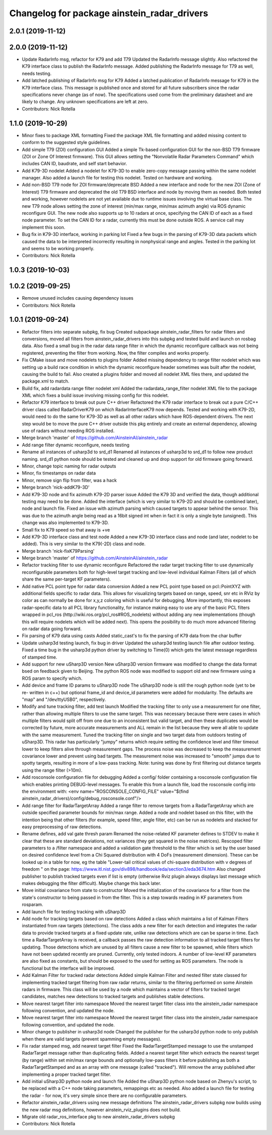 ^^^^^^^^^^^^^^^^^^^^^^^^^^^^^^^^^^^^^^^^^^^^
Changelog for package ainstein_radar_drivers
^^^^^^^^^^^^^^^^^^^^^^^^^^^^^^^^^^^^^^^^^^^^

2.0.1 (2019-11-12)
------------------

2.0.0 (2019-11-12)
------------------
* Update RadarInfo msg, refactor for K79 and add T79
  Updated the RadarInfo message slightly. Also refactored the K79
  interface class to publish the RadarInfo message.
  Added publishing the RadarInfo message for T79 as well, needs testing.
* Add latched publishing of RadarInfo msg for K79
  Added a latched publication of RadarInfo message for K79 in the K79
  interface class. This message is published once and stored for all
  future subscribers since the radar specifications never change (as of
  now).  The specifications used come from the preliminary datasheet
  and are likely to change. Any unknown specifications are left at zero.
* Contributors: Nick Rotella

1.1.0 (2019-10-29)
------------------
* Minor fixes to package XML formatting
  Fixed the package XML file formatting and added missing content to
  conform to the suggested style guidelines.
* Add simple T79 (ZOI) configuration GUI
  Added a simple Tk-based configuration GUI for the non-BSD T79 firmware
  (ZOI or Zone Of Interest firmware).  This GUI allows setting the
  "Nonvolatile Radar Parameters Command" which includes CAN ID, baudrate,
  and self start behavior.
* Add K79-3D nodelet
  Added a nodelet for K79-3D to enable zero-copy message passing within
  the same nodelet manager.  Also added a launch file for testing this
  nodelet. Tested on hardware and working.
* Add non-BSD T79 node for ZOI firmware/deprecate BSD
  Added a new interface and node for the new ZOI (Zone of Interest) T79
  firmware and deprecated the old T79 BSD interface and node by moving
  them as needed. Both tested and working, however nodelets are not yet
  available due to runtime issues involving the virtual base class.
  The new T79 node allows setting the zone of interest (min/max range,
  min/max azimuth angle) via ROS dynamic reconfigure GUI. The new node
  also supports up to 10 radars at once, specifying the CAN ID of each
  as a fixed node parameter. To set the CAN ID for a radar, currently
  this must be done outside ROS. A service call may implement this soon.
* Bug fix in K79-3D interface, working in parking lot
  Fixed a few bugs in the parsing of K79-3D data packets which caused the
  data to be interpreted incorrectly resulting in nonphysical range and
  angles. Tested in the parking lot and seems to be working properly.
* Contributors: Nick Rotella

1.0.3 (2019-10-03)
------------------

1.0.2 (2019-09-25)
------------------
* Remove unused includes causing dependency issues
* Contributors: Nick Rotella

1.0.1 (2019-09-24)
------------------
* Refactor filters into separate subpkg, fix bug
  Created subpackage ainstein_radar_filters for radar filters and
  conversions, moved all filters from ainstein_radar_drivers into this
  subpkg and tested build and launch on rosbag data.
  Also fixed a small bug in the radar data range filter in which the
  dynamic reconfigure callback was not being registered, preventing the
  filter from working. Now, the filter compiles and works properly.
* Fix CMake issue and move nodelets to plugins folder
  Added missing dependency to range filter nodelet which was setting up a
  build race condition in which the dynamic reconfigure header sometimes
  was built after the nodelet, causing the build to fail.
  Also created a plugins folder and moved all nodelet XML files there,
  and updated the package.xml to match.
* Build fix, add radardata range filter nodelet xml
  Added the radardata_range_filter nodelet XML file to the package XML
  which fixes a build issue involving missing config for this nodelet.
* Refactor K79 interface to break out pure C++ driver
  Refactored the K79 radar interface to break out a pure C/C++ driver
  class called RadarDriverK79 on which RadarInterfaceK79 now depends.
  Tested and working with K79-2D, would need to do the same for K79-3D
  as well as all other radars which have ROS-dependent drivers.
  The next step would be to move the pure C++ driver outside this pkg
  entirely and create an external dependency, allowing use of radars
  without needing ROS installed.
* Merge branch 'master' of https://github.com/AinsteinAI/ainstein_radar
* Add range filter dynamic reconfigure, needs testing
* Rename all instances of usharp3d to srd_d1
  Renamed all instances of usharp3d to srd_d1 to follow new product
  naming. srd_d1 python node should be tested and cleaned up and drop
  support for old firmware going forward.
* Minor, change topic naming for radar outputs
* Minor, fix timestamps on radar data
* Minor, remove sign flip from filter, was a hack
* Merge branch 'nick-addK79-3D'
* Add K79-3D node and fix azimuth K79-2D parser issue
  Added the K79 3D and verified the data, though additional testing may
  need to be done. Added the interface (which is very similar to K79-2D
  and should be combined later), node and launch file.
  Fixed an issue with azimuth parsing which caused targets to appear
  behind the sensor. This was due to the azimuth angle being read as
  a 16bit signed int when in fact it is only a single byte (unsigned).
  This change was also implemented to K79-3D.
* Small fix to K79 speed so that away is +ve
* Add K79-3D interface class and test node
  Added a new K79-3D interface class and node (and later, nodelet to be
  added).  This is very similar to the K79(-2D) class and node.
* Merge branch 'nick-fixK79Parsing'
* Merge branch 'master' of https://github.com/AinsteinAI/ainstein_radar
* Refactor tracking filter to use dynamic reconfigure
  Refactored the radar target tracking filter to use dynamically
  reconfigurable parameters both for high-level target tracking and
  low-level individual Kalman Filters (all of which share the same
  per-target KF parameters).
* Add native PCL point type for radar data conversion
  Added a new PCL point type based on pcl::PointXYZ with additional
  fields specific to radar data. This allows for visualizing targets
  based on range, speed, snr etc in RViz by color as can normally be
  done for x,y,z coloring which is useful for debugging.
  More importantly, this exposes radar-specific data to all PCL library
  functionality, for instance making easy to use any of the basic PCL
  filters wrapped in pcl_ros (http://wiki.ros.org/pcl_ros#ROS_nodelets)
  without adding any new implementations (though this will require
  nodelets which will be added next).
  This opens the posibility to do much more advanced filtering on radar
  data going forward.
* Fix parsing of K79 data using casts
  Added static_cast's to fix the parsing of K79 data from the char buffer
* Update usharp3d testing launch, fix bug in driver
  Updated the usharp3d testing launch file after outdoor testing.
  Fixed a time bug in the usharp3d python driver by switching to
  Time(0) which gets the latest message regardless of stamped time.
* Add support for new uSharp3D version
  New uSharp3D version firmware was modified to change the data format
  bsed on feedback given to Beijing. The python ROS node was modified
  to support old and new firmware using a ROS param to specify which.
* Add device and frame ID params to uSharp3D node
  The uSharp3D node is still the rough python node (yet to be re-
  written in c++) but optional frame_id and device_id parameters were
  added for modularity.  The defaults are "map" and "/dev/ttyUSB0",
  respectively.
* Modify and tune tracking filter, add test launch
  Modified the tracking filter to only use a measurement for one
  filter, rather than allowing multiple filters to use the same target.
  This was necessary because there were cases in which multiple filters
  would split off from one due to an inconsistent but valid target, and
  then these duplicates would be corrected by future, more accurate
  measurements and ALL remain in the list because they were all able to
  update with the same measurement.
  Tuned the tracking filter on single and two target data from outdoors
  testing of uSharp3D. This radar has particularly "jumpy" returns which
  require setting the confidence level and filter timeout lower to keep
  filters alive through measurement gaps. The process noise was decreased
  to keep the measurement covariance lower and prevent using bad targets.
  The measurement noise was increased to "smooth" jumps due to spotty
  targets, resulting in more of a low-pass tracking.
  Note: tuning was done by first filtering out distance targets using
  the range filter (>10m).
* Add rosconsole configuration file for debugging
  Added a config/ folder containing a rosconsole configuration file
  which enables printing DEBUG-level messages.  To enable this from
  a launch file, load the rosconsole config into the environment with:
  <env name="ROSCONSOLE_CONFIG_FILE" value="$(find ainstein_radar_drivers)/config/debug_rosconsole.conf"/>
* Add range filter for RadarTargetArray
  Added a range filter to remove targets from a RadarTargetArray which
  are outside specified parameter bounds for min/max range.  Added a node
  and nodelet based on this filter, with the intention being that other
  filters (for example, speed filter, angle filter, etc) can be run as
  nodelets and stacked for easy preprocessing of raw detections.
* Rename defines, add val gate thresh param
  Renamed the noise-related KF parameter defines to STDEV to make it
  clear that these are standard deviations, not variances (they get
  squared in the noise matrices).
  Rescoped filter parameters to a /filter namespace and added a
  validation gate threshold to the filter which is set by the user based
  on desired confidence level from a Chi Squared distribution with 4
  DoFs (measurement dimension).  These can be looked up in a table for
  now, eg the table "Lower-tail critical values of chi-square distribution
  with ν degrees of freedom " on the page:
  https://www.itl.nist.gov/div898/handbook/eda/section3/eda3674.htm
  Also changed publisher to publish tracked targets even if list is
  empty (otherwise Rviz plugin always displays last message which makes
  debugging the filter difficult).  Maybe change this back later.
* Move initial covariance from state to constructor
  Moved the initialization of the covariance for a filter from the
  state's constructor to being passed in from the filter. This is a
  step towards reading in KF parameters from rosparam.
* Add launch file for testing tracking with uSharp3D
* Add node for tracking targets based on raw detections
  Added a class which maintains a list of Kalman Filters instantiated
  from raw targets (detections).  The class adds a new filter for each
  detection and integrates the radar data to provide tracked targets at
  a fixed update rate, unlike raw detections which are can be sparse in
  time. Each time a RadarTargetArray is received, a callback passes the
  raw detection information to all tracked target filters for updating.
  Those detections which are unused by all filters cause a new filter to
  be spawned, while filters which have not been updated recently are
  pruned.
  Currently, only tested indoors. A number of low-level KF parameters
  are also fixed as constants, but should be exposed to the used for
  setting as ROS parameters. The node is functional but the interface
  will be improved.
* Add Kalman Filter for tracked radar detections
  Added simple Kalman Filter and nested filter state classed for
  implementing tracked target filtering from raw radar returns, similar
  to the filtering performed on some Ainstein radars in firmware. This
  class will be used by a node which maintains a vector of filters for
  tracked target candidates, matches new detections to tracked targets
  and publishes stable detections.
* Move nearest target filter into namespace
  Moved the nearest target filter class into the ainstein_radar namespace
  following convention, and updated the node.
* Move nearest target filter into namespace
  Moved the nearest target filter class into the ainstein_radar namespace
  following convention, and updated the node.
* Minor change to publisher in usharp3d node
  Changed the publisher for the usharp3d python node to only publish
  when there are valid targets (prevent spamming empty messages).
* Fix radar stamped msg, add nearest target filter
  Fixed the RadarTargetStamped message to use the unstamped RadarTarget
  message rather than duplicating fields.
  Added a nearest target filter which extracts the nearest target (by
  range) within set min/max range bounds and optionally low-pass filters
  it before publishing as both a RadarTargetStamped and as an array with
  one message (called "tracked").  Will remove the array published after
  implementing a proper tracked target filter.
* Add initial uSharp3D python node and launch file
  Added the uSharp3D python node based on Zhenyu's script, to be replaced
  with a C++ node taking parameters, remappings etc as needed.
  Also added a launch file for testing the radar - for now, it's very
  simple since there are no configurable parameters.
* Refactor ainstein_radar_drivers using new message definitions
  The ainstein_radar_drivers subpkg now builds using the new radar msg
  definitions, however ainstein_rviz_plugins does not build.
* Migrate old radar_ros_interface pkg to new ainstein_radar_drivers subpkg
* Contributors: Nick Rotella
